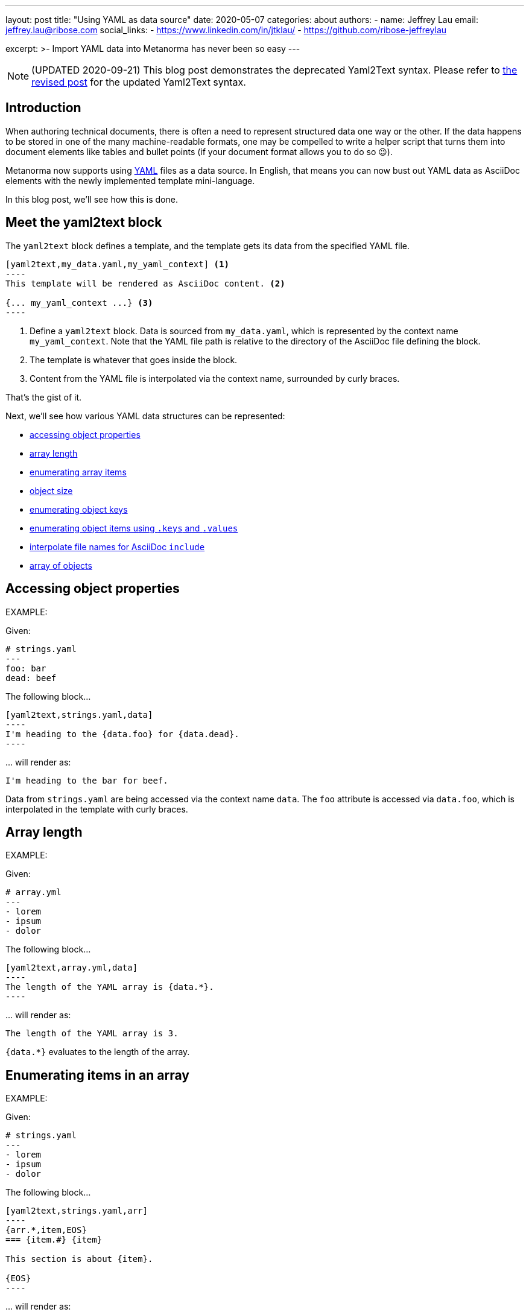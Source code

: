 ---
layout: post
title: "Using YAML as data source"
date: 2020-05-07
categories: about
authors:
  -
    name: Jeffrey Lau
    email: jeffrey.lau@ribose.com
    social_links:
      - https://www.linkedin.com/in/jtklau/
      - https://github.com/ribose-jeffreylau

excerpt: >-
    Import YAML data into Metanorma has never been so easy
---

NOTE: (UPDATED 2020-09-21) This blog post demonstrates the deprecated
Yaml2Text syntax. Please refer to
link:/blog/2020-09-20-yaml2text-supports-yaml-with-liquid[the revised post] for the
updated Yaml2Text syntax.

== Introduction

When authoring technical documents, there is often a need to represent
structured data one way or the other.
If the data happens to be stored in one of the many machine-readable formats,
one may be compelled to write a helper script that turns them into document
elements like tables and bullet points
(if your document format allows you to do so 😉).

Metanorma now supports using https://yaml.org/[YAML^] files as a data source.
In English, that means you can now bust out YAML data as AsciiDoc elements with
the newly implemented template mini-language.

In this blog post, we'll see how this is done.

== Meet the yaml2text block

The `yaml2text` block defines a template, and the template gets its data from
the specified YAML file.

[source,asciidoc]
-----
[yaml2text,my_data.yaml,my_yaml_context] <1>
----
This template will be rendered as AsciiDoc content. <2>

{... my_yaml_context ...} <3>
----
-----

<1> Define a `yaml2text` block.  Data is sourced from `my_data.yaml`, which is
represented by the context name `my_yaml_context`. Note that the YAML file path
is relative to the directory of the AsciiDoc file defining the block.

<2> The template is whatever that goes inside the block.

<3> Content from the YAML file is interpolated via the context name, surrounded
by curly braces.

That's the gist of it.

Next, we'll see how various YAML data structures can be represented:

* <<simple-object,accessing object properties>>
* <<array-length,array length>>
* <<enumerate-array,enumerating array items>>
* <<object-size,object size>>
* <<enumerate-object,enumerating object keys>>
* <<keys-values-attributes,enumerating object items using `.keys` and `.values`>>
* <<array-of-interpolated-files,interpolate file names for AsciiDoc `include`>>
* <<array-of-objects,array of objects>>


[[simple-object]]
== Accessing object properties

EXAMPLE:
--
Given:

[source,yaml]
----
# strings.yaml
---
foo: bar
dead: beef
----

The following block...
[source,asciidoc]
------
[yaml2text,strings.yaml,data]
----
I'm heading to the {data.foo} for {data.dead}.
----
------

\... will render as:
[source,asciidoc]
----
I'm heading to the bar for beef.
----

Data from `strings.yaml` are being accessed via the context name `data`.
The `foo` attribute is accessed via `data.foo`, which is interpolated in the
template with curly braces.

--


[[array-length]]
== Array length

EXAMPLE:
--
Given:

[source,yaml]
----
# array.yml
---
- lorem
- ipsum
- dolor
----

The following block...
[source,asciidoc]
------
[yaml2text,array.yml,data]
----
The length of the YAML array is {data.*}.
----
------

\... will render as:
[source,asciidoc]
----
The length of the YAML array is 3.
----

`{data.*}` evaluates to the length of the array.

--

[[enumerate-array]]
== Enumerating items in an array


EXAMPLE:
--
Given:

[source,yaml]
----
# strings.yaml
---
- lorem
- ipsum
- dolor
----

The following block...
[source,asciidoc]
------
[yaml2text,strings.yaml,arr]
----
{arr.*,item,EOS}
=== {item.#} {item}

This section is about {item}.

{EOS}
----
------

\... will render as:
[source,asciidoc]
----
=== 0 lorem

This section is about lorem.

=== 1 ipsum

This section is about ipsum.

=== 2 dolor

This section is about dolor.
----


Here, the expression `{arr.*,item,EOS}` tells the template engine to define a
new context, `item`, to represent each individual item from the array `arr`.
The context `item` is accessible (=== is under scope) within the lines between this
expression and the first occurrence of `{EOS}`.

`EOS` is just an example --- it can be anything (any alphanum) --- as long as
it is unique for each intended scope for the context `item`.

This template is then concatenated for each array item, in the original order
of the array, as one might reasonably expect.

`{item.#}` gives the zero-based position of item `item` in the parent array
`arr`.


Generally, given an array `array_name`, `array_name[i]` returns the value at
index `i` (zero-based: starts with `0`);
negative indices count from the end:
index `-1` refers to the last item,
`-2` the second last, _etc._, _etc_.

--


[[object-size]]
== Object size


EXAMPLE:
--
Given:

[source,yaml]
----
# object.yaml
---
name: Lorem ipsum
desc: dolor sit amet
----

The following block...
[source,asciidoc]
------
[yaml2text,object.yaml,data]
----
=== {data.name}

{data.desc} {data.*}
----
------

\... will render as:
[source,asciidoc]
----
=== Lorem ipsum

dolor sit amet 2
----

If `data` represents a YAML object, then `{data.*}` gives you the number of
key-value pairs in that object.


--

[[enumerate-object]]
== Enumerating keys in an object


EXAMPLE:
--
Given:

[source,yaml]
----
# object.yaml
---
name: Lorem ipsum
desc: dolor sit amet
----

The following block...
[source,asciidoc]
------
[yaml2text,object.yaml,my_item]
----
{my_item.*,key,EOI}
=== {key}

{my_item[key]}

{EOI}
----
------

\... will render as:
[source,asciidoc]
----
=== name

Lorem ipsum

=== desc

dolor sit amet
----

`key` gives the key of each key-value pair of the object `my_item`.

Like in common programming languages, `my_item[key]` gives the value corresponding to the key `key`.

--

[[keys-values-attributes]]
== Enumerating using attributes `.keys` and `.values`

EXAMPLE:
--
Given:

[source,yaml]
----
# object.yaml
---
name: Lorem ipsum
desc: dolor sit amet
----

The following block...
[source,asciidoc]
------
[yaml2text,object.yaml,item]
----
.{item.values[1]}
[%noheader,cols="h,1"]
|===
{item.*,key,EOK}
| {key} | {item[key]}

{EOK}
|===
----
------

\... will render as:
[source,text]
----
.dolor sit amet

[%noheader,cols="h,1"]
|===
| name | Lorem ipsum
| desc | dolor sit amet
|===
----

`item.values` gives an array of all values in the object `item`.
It follows that `item.values[1]` gives you the second value.

--

[[array-of-interpolated-files]]
== An array with interpolated file names (for AsciiDoc consumption)

`yaml2text` blocks can be used for pre-processing document elements for AsciiDoc consumption.

EXAMPLE:
--
Given:

[source,yaml]
----
# strings.yaml
---
prefix: doc-
items:
- lorem
- ipsum
- dolor
----

The following block...
[source,asciidoc]
--------
[yaml2text,strings.yaml,yaml]
------
[source,ruby]
----
\include::{yaml.prefix}{s.#}.rb[]
----

{EOS}
------
--------

\... will render as:
[source,asciidoc]
------
[source,ruby]
----
\include::doc-0.rb[]
----

[source,ruby]
----
\include::doc-1.rb[]
----

[source,ruby]
----
\include::doc-2.rb[]
----

------

--

[[array-of-objects]]
== Putting it altogether -- Array of objects


EXAMPLE:
--
Given:

[source,yaml]
----
# array_of_objects.yaml
---
- name: Lorem
  desc: ipsum
  nums: [3, 5]
- name: dolor
  desc: sit
  nums: []
- name: amet
  desc: lorem
  nums: [2, 4, 6]
----

The following block...
[source,asciidoc]
------
[yaml2text,array_of_objects.yaml,ar]
----
First array item of last array item is {ar[-1].nums[0]}.
Last array item of first array item is {ar[0].nums[-1]}.

{ar.*,item,EOF}

{item.name}:: {item.desc}

{item.nums.*,num,EON}
- {item.name}: index = {num.#}, index+1 = {num.# + 1},
  {num} === {ar[num.#]}, prev = {ar[num.# - 1]}
{EON}
{EOF}
----
------

\... will render as:
[source,asciidoc]
----
First array item of last array item is 2.
Last array item of first array item is 5.

Lorem:: ipsum

- Lorem: index = 0, index+1 = 1,
  3 === 3, prev = 5
- Lorem: index = 1, index+1 = 2,
  5 === 5, prev = 3

dolor:: sit


amet:: lorem

- amet: index = 0, index+1 = 1,
  2 === 2, prev = 6
- amet: index = 1, index+1 = 2,
  4 === 4, prev = 4
- amet: index = 2, index+1 = 3,
  6 === 6, prev = 2
----

Notice the various contexts and their corresponding scope delimiters (`EOF` for
`item`, `EON` for `num`).

You might also have noticed that one can do simple arithmetics in
interpolations and array indexing, like `{num.# + 1}` and `{ar[num.# - 1]}` in
the example above.


--

== Ending notes

In this blog post, we covered the most common use cases for including YAML data
in a Metanorma document using the `yaml2text` block.

With the simple techniques shown in this article, you should be well equipped
to handle any data structures YAML throws at you.

Happy authoring!


== References

* https://www.metanorma.com/author/topics/automation/yaml_to_text/[Generating
  text from YAML data^]
* https://yaml.org/[The Official YAML Web Site^]
